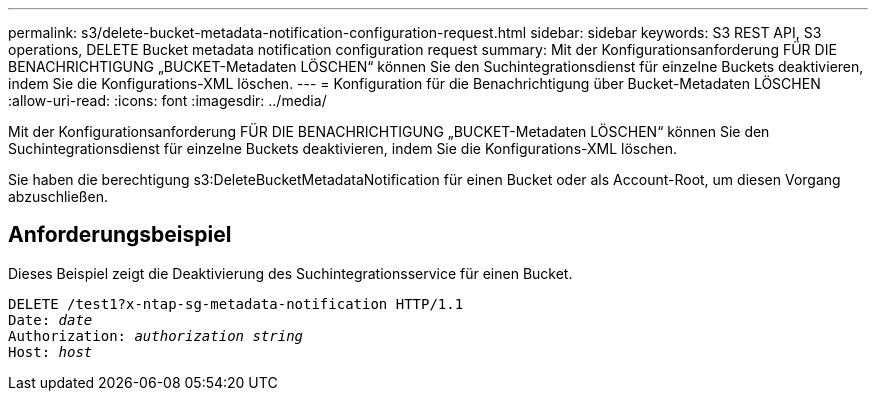 ---
permalink: s3/delete-bucket-metadata-notification-configuration-request.html 
sidebar: sidebar 
keywords: S3 REST API, S3 operations, DELETE Bucket metadata notification configuration request 
summary: Mit der Konfigurationsanforderung FÜR DIE BENACHRICHTIGUNG „BUCKET-Metadaten LÖSCHEN“ können Sie den Suchintegrationsdienst für einzelne Buckets deaktivieren, indem Sie die Konfigurations-XML löschen. 
---
= Konfiguration für die Benachrichtigung über Bucket-Metadaten LÖSCHEN
:allow-uri-read: 
:icons: font
:imagesdir: ../media/


[role="lead"]
Mit der Konfigurationsanforderung FÜR DIE BENACHRICHTIGUNG „BUCKET-Metadaten LÖSCHEN“ können Sie den Suchintegrationsdienst für einzelne Buckets deaktivieren, indem Sie die Konfigurations-XML löschen.

Sie haben die berechtigung s3:DeleteBucketMetadataNotification für einen Bucket oder als Account-Root, um diesen Vorgang abzuschließen.



== Anforderungsbeispiel

Dieses Beispiel zeigt die Deaktivierung des Suchintegrationsservice für einen Bucket.

[listing, subs="specialcharacters,quotes"]
----
DELETE /test1?x-ntap-sg-metadata-notification HTTP/1.1
Date: _date_
Authorization: _authorization string_
Host: _host_
----
